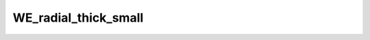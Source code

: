 
WE_radial_thick_small
=====================


.. image:: /_static/generated_stimuli/papers.RHS2007.WE_radial_thick_small.png
   :alt: WE_radial_thick_small stimulus example
   :align: center
   :width: 400px






.. py:function:: stimupy.papers.RHS2007.WE_radial_thick_small(ppd=PPD, pad=True)


   Radial White stimulus as shown in Robinson, Hammon, & de Sa (2007) Fig 1g.
   Circle size: 16x16 deg
   Number of segments: 14
   Target length: 4 deg

   :param ppd: Resolution of stimulus in pixels per degree. (default: 32)
   :type ppd: int
   :param pad: If True, include padding to 32x32 deg (default: True)
   :type pad: bool

   :returns: dict with the stimulus (key: "img") and target mask (key: "target_mask")
             and additional keys containing stimulus parameters
   :rtype: dict of str

   .. rubric:: References

   Anstis, S. (2003).
       White's eﬀect in brightness & color.
       Online Demonstration




 